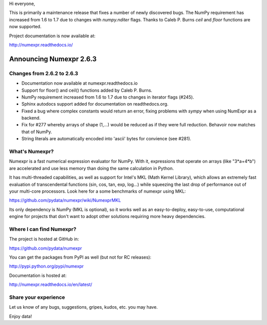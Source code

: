 Hi everyone, 

This is primarily a maintenance release that fixes a number of newly discovered
bugs. The NumPy requirement has increased from 1.6 to 1.7 due to changes with 
`numpy.nditer` flags. Thanks to Caleb P. Burns `ceil` and `floor` functions are 
now supported.

Project documentation is now available at:

http://numexpr.readthedocs.io/

==========================
 Announcing Numexpr 2.6.3
==========================

Changes from 2.6.2 to 2.6.3
---------------------------

- Documentation now available at numexpr.readthedocs.io
- Support for floor() and ceil() functions added by Caleb P. Burns.
- NumPy requirement increased from 1.6 to 1.7 due to changes in iterator
  flags (#245).
- Sphinx autodocs support added for documentation on readthedocs.org.
- Fixed a bug where complex constants would return an error, fixing 
  problems with `sympy` when using NumExpr as a backend.
- Fix for #277 whereby arrays of shape (1,...) would be reduced as 
  if they were full reduction. Behavoir now matches that of NumPy.
- String literals are automatically encoded into 'ascii' bytes for 
  convience (see #281).

What's Numexpr?
---------------

Numexpr is a fast numerical expression evaluator for NumPy.  With it,
expressions that operate on arrays (like "3*a+4*b") are accelerated
and use less memory than doing the same calculation in Python.

It has multi-threaded capabilities, as well as support for Intel's
MKL (Math Kernel Library), which allows an extremely fast evaluation
of transcendental functions (sin, cos, tan, exp, log...) while
squeezing the last drop of performance out of your multi-core
processors.  Look here for a some benchmarks of numexpr using MKL:

https://github.com/pydata/numexpr/wiki/NumexprMKL

Its only dependency is NumPy (MKL is optional), so it works well as an
easy-to-deploy, easy-to-use, computational engine for projects that
don't want to adopt other solutions requiring more heavy dependencies.

Where I can find Numexpr?
-------------------------

The project is hosted at GitHub in:

https://github.com/pydata/numexpr

You can get the packages from PyPI as well (but not for RC releases):

http://pypi.python.org/pypi/numexpr

Documentation is hosted at:

http://numexpr.readthedocs.io/en/latest/

Share your experience
---------------------

Let us know of any bugs, suggestions, gripes, kudos, etc. you may
have.


Enjoy data!


.. Local Variables:
.. mode: rst
.. coding: utf-8
.. fill-column: 70
.. End:
